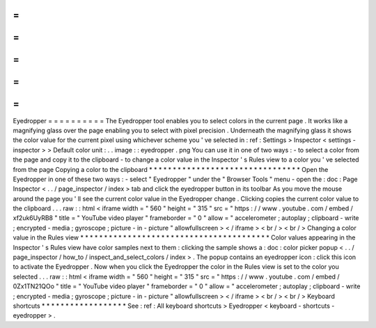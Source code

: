 =
=
=
=
=
=
=
=
=
=
Eyedropper
=
=
=
=
=
=
=
=
=
=
The
Eyedropper
tool
enables
you
to
select
colors
in
the
current
page
.
It
works
like
a
magnifying
glass
over
the
page
enabling
you
to
select
with
pixel
precision
.
Underneath
the
magnifying
glass
it
shows
the
color
value
for
the
current
pixel
using
whichever
scheme
you
'
ve
selected
in
:
ref
:
Settings
>
Inspector
<
settings
-
inspector
>
>
Default
color
unit
:
.
.
image
:
:
eyedropper
.
png
You
can
use
it
in
one
of
two
ways
:
-
to
select
a
color
from
the
page
and
copy
it
to
the
clipboard
-
to
change
a
color
value
in
the
Inspector
'
s
Rules
view
to
a
color
you
'
ve
selected
from
the
page
Copying
a
color
to
the
clipboard
*
*
*
*
*
*
*
*
*
*
*
*
*
*
*
*
*
*
*
*
*
*
*
*
*
*
*
*
*
*
*
*
Open
the
Eyedropper
in
one
of
these
two
ways
:
-
select
"
Eyedropper
"
under
the
"
Browser
Tools
"
menu
-
open
the
:
doc
:
Page
Inspector
<
.
.
/
page_inspector
/
index
>
tab
and
click
the
eyedropper
button
in
its
toolbar
As
you
move
the
mouse
around
the
page
you
'
ll
see
the
current
color
value
in
the
Eyedropper
change
.
Clicking
copies
the
current
color
value
to
the
clipboard
.
.
.
raw
:
:
html
<
iframe
width
=
"
560
"
height
=
"
315
"
src
=
"
https
:
/
/
www
.
youtube
.
com
/
embed
/
xf2uk6UyRB8
"
title
=
"
YouTube
video
player
"
frameborder
=
"
0
"
allow
=
"
accelerometer
;
autoplay
;
clipboard
-
write
;
encrypted
-
media
;
gyroscope
;
picture
-
in
-
picture
"
allowfullscreen
>
<
/
iframe
>
<
br
/
>
<
br
/
>
Changing
a
color
value
in
the
Rules
view
*
*
*
*
*
*
*
*
*
*
*
*
*
*
*
*
*
*
*
*
*
*
*
*
*
*
*
*
*
*
*
*
*
*
*
*
*
*
*
*
Color
values
appearing
in
the
Inspector
'
s
Rules
view
have
color
samples
next
to
them
:
clicking
the
sample
shows
a
:
doc
:
color
picker
popup
<
.
.
/
page_inspector
/
how_to
/
inspect_and_select_colors
/
index
>
.
The
popup
contains
an
eyedropper
icon
:
click
this
icon
to
activate
the
Eyedropper
.
Now
when
you
click
the
Eyedropper
the
color
in
the
Rules
view
is
set
to
the
color
you
selected
.
.
.
raw
:
:
html
<
iframe
width
=
"
560
"
height
=
"
315
"
src
=
"
https
:
/
/
www
.
youtube
.
com
/
embed
/
0Zx1TN21QOo
"
title
=
"
YouTube
video
player
"
frameborder
=
"
0
"
allow
=
"
accelerometer
;
autoplay
;
clipboard
-
write
;
encrypted
-
media
;
gyroscope
;
picture
-
in
-
picture
"
allowfullscreen
>
<
/
iframe
>
<
br
/
>
<
br
/
>
Keyboard
shortcuts
*
*
*
*
*
*
*
*
*
*
*
*
*
*
*
*
*
*
See
:
ref
:
All
keyboard
shortcuts
>
Eyedropper
<
keyboard
-
shortcuts
-
eyedropper
>
.
